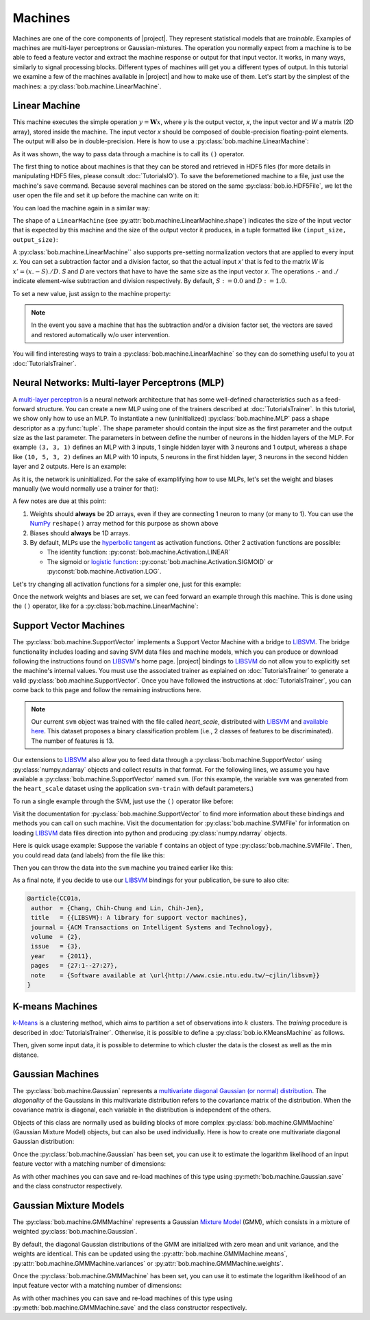 .. vim: set fileencoding=utf-8 :
.. Laurent El Shafey <Laurent.El-Shafey@idiap.ch>
.. Wed Mar 14 12:31:35 2012 +0100
.. 
.. Copyright (C) 2011-2012 Idiap Research Institute, Martigny, Switzerland
.. 
.. This program is free software: you can redistribute it and/or modify
.. it under the terms of the GNU General Public License as published by
.. the Free Software Foundation, version 3 of the License.
.. 
.. This program is distributed in the hope that it will be useful,
.. but WITHOUT ANY WARRANTY; without even the implied warranty of
.. MERCHANTABILITY or FITNESS FOR A PARTICULAR PURPOSE.  See the
.. GNU General Public License for more details.
.. 
.. You should have received a copy of the GNU General Public License
.. along with this program.  If not, see <http://www.gnu.org/licenses/>.

**********
 Machines
**********

Machines are one of the core components of |project|. They represent
statistical models that are `trainable`. Examples of machines are
multi-layer perceptrons or Gaussian-mixtures. The operation you normally expect
from a machine is to be able to feed a feature vector and extract the machine
response or output for that input vector. It works, in many ways, similarly to
signal processing blocks. Different types of machines will get you a different
types of output. In this tutorial we examine a few of the machines available in
|project| and how to make use of them. Let's start by the simplest of the
machines: a :py:class:`bob.machine.LinearMachine`.

.. testsetup:: *

   import numpy
   import bob
   import tempfile
   import os

   current_directory = os.path.realpath(os.curdir)
   temp_dir = tempfile.mkdtemp(prefix='bob_doctest_')
   os.chdir(temp_dir)

Linear Machine
==============

This machine executes the simple operation :math:`y = \mathbf{W} x`, where `y`
is the output vector, `x`, the input vector and `W` a matrix (2D array), stored
inside the machine. The input vector `x` should be composed of double-precision
floating-point elements. The output will also be in double-precision. Here is
how to use a :py:class:`bob.machine.LinearMachine`:

.. doctest::

  >>> W = numpy.array([[0.5, 0.5], [1.0, 1.0]], 'float64')
  >>> W
  array([[ 0.5,  0.5],
         [ 1. ,  1. ]])
  >>> machine = bob.machine.LinearMachine(W)
  >>> machine.shape
  (2, 2)
  >>> x = numpy.array([0.3, 0.4], 'float64')
  >>> y = machine(x)
  >>> y
  array([ 0.55,  0.55])

As it was shown, the way to pass data through a machine is to call its ``()``
operator.

The first thing to notice about machines is that they can be stored and
retrieved in HDF5 files (for more details in manipulating HDF5 files, please
consult :doc:`TutorialsIO`). To save the beforemetioned machine to a file, just
use the machine's ``save`` command. Because several machines can be stored on
the same :py:class:`bob.io.HDF5File`, we let the user open the file and set it
up before the machine can write on it:

.. doctest::

  >>> myh5_file = bob.io.HDF5File('linear.hdf5')
  >>> #do other operations on myh5_file to set it up, optionally
  >>> machine.save(myh5_file)
  >>> del myh5_file #close

You can load the machine again in a similar way:

.. doctest::

  >>> myh5_file = bob.io.HDF5File('linear.hdf5')
  >>> reloaded = bob.machine.LinearMachine(myh5_file)
  >>> numpy.array_equal(machine.weights, reloaded.weights)
  True

The shape of a ``LinearMachine`` (see
:py:attr:`bob.machine.LinearMachine.shape`) indicates the size of the input
vector that is expected by this machine and the size of the output vector it
produces, in a tuple formatted like ``(input_size, output_size)``:

.. doctest::

  >>> machine.shape
  (2, 2)

A :py:class:`bob.machine.LinearMachine`` also supports pre-setting
normalization vectors that are applied to every input `x`. You can set a
subtraction factor and a division factor, so that the actual input `x'` that is
fed to the matrix `W` is :math:`x' = (x .- S) ./ D`. `S` and `D` are vectors
that have to have the same size as the input vector `x`. The operations `.-`
and `./` indicate element-wise subtraction and division respectively. By
default, :math:`S := 0.0` and :math:`D := 1.0`.

.. doctest::

  >>> machine.input_subtract
  array([ 0.,  0.])
  >>> machine.input_divide
  array([ 1.,  1.])

To set a new value, just assign to the machine property:

.. doctest::

  >>> machine.input_subtract = numpy.array([0.5, 0.8])
  >>> machine.input_divide = numpy.array([2.0, 4.0])
  >>> y = machine(x)
  >>> y
  array([-0.15, -0.15])

.. note::

  In the event you save a machine that has the subtraction and/or a division
  factor set, the vectors are saved and restored automatically w/o user
  intervention.

You will find interesting ways to train a :py:class:`bob.machine.LinearMachine`
so they can do something useful to you at :doc:`TutorialsTrainer`.

Neural Networks: Multi-layer Perceptrons (MLP)
==============================================

A `multi-layer perceptron <http://en.wikipedia.org/wiki/Multilayer_perceptron>`_
is a neural network architecture that has some well-defined characteristics
such as a feed-forward structure. You can create a new MLP using one of the
trainers described at :doc:`TutorialsTrainer`. In this tutorial, we show only
how to use an MLP.  To instantiate a new (uninitialized)
:py:class:`bob.machine.MLP` pass a shape descriptor as a :py:func:`tuple`. The
shape parameter should contain the input size as the first parameter and the
output size as the last parameter.  The parameters in between define the number
of neurons in the hidden layers of the MLP. For example ``(3, 3, 1)`` defines
an MLP with 3 inputs, 1 single hidden layer with 3 neurons and 1 output,
whereas a shape like ``(10, 5, 3, 2)`` defines an MLP with 10 inputs, 5 neurons
in the first hidden layer, 3 neurons in the second hidden layer and 2 outputs.
Here is an example:

.. doctest::

  >>> mlp = bob.machine.MLP((3, 3, 2, 1))

As it is, the network is uninitialized. For the sake of examplifying how to use
MLPs, let's set the weight and biases manually (we would normally use a trainer
for that):

.. doctest::

  >>> input_to_hidden0 = numpy.ones((3,3), 'float64')
  >>> input_to_hidden0
  array([[ 1.,  1.,  1.],
         [ 1.,  1.,  1.],
         [ 1.,  1.,  1.]])
  >>> hidden0_to_hidden1 = 0.5*numpy.ones((3,2), 'float64')
  >>> hidden0_to_hidden1
  array([[ 0.5,  0.5],
         [ 0.5,  0.5],
         [ 0.5,  0.5]])
  >>> hidden1_to_output = numpy.array([0.3, 0.2], 'float64').reshape(2,1)
  >>> hidden1_to_output
  array([[ 0.3],
         [ 0.2]])
  >>> bias_hidden0 = numpy.array([-0.2, -0.3, -0.1], 'float64')
  >>> bias_hidden0
  array([-0.2, -0.3, -0.1])
  >>> bias_hidden1 = numpy.array([-0.7, 0.2], 'float64')
  >>> bias_hidden1
  array([-0.7,  0.2])
  >>> bias_output = numpy.array([0.5], 'float64')
  >>> bias_output
  array([ 0.5])
  >>> mlp.weights = (input_to_hidden0, hidden0_to_hidden1, hidden1_to_output)
  >>> mlp.biases = (bias_hidden0, bias_hidden1, bias_output)

A few notes are due at this point:

1. Weights should **always** be 2D arrays, even if they are connecting 1 neuron
   to many (or many to 1). You can use the NumPy_ ``reshape()`` array method
   for this purpose as shown above
2. Biases should **always** be 1D arrays.
3. By default, MLPs use the `hyperbolic tangent <http://mathworld.wolfram.com/HyperbolicTangent.html>`_ as activation functions.
   Other 2 activation functions are possible:

   * The identity function: :py:const:`bob.machine.Activation.LINEAR`
   * The sigmoid or `logistic function <http://mathworld.wolfram.com/SigmoidFunction.html>`_: :py:const:`bob.machine.Activation.SIGMOID` or 
     :py:const:`bob.machine.Activation.LOG`.

Let's try changing all activation functions for a simpler one, just for this
example:

.. doctest::

  >>> mlp.activation = bob.machine.Activation.LINEAR

Once the network weights and biases are set, we can feed forward an example
through this machine. This is done using the ``()`` operator, like for
a :py:class:`bob.machine.LinearMachine`:

.. doctest::

  >>> mlp(numpy.array([0.1, -0.1, 0.2], 'float64'))
  array([ 0.33])

Support Vector Machines
=======================

.. ifconfig:: not has_libsvm

  .. warning:: 

    LIBSVM was not found when this documentation has been generated.


The :py:class:`bob.machine.SupportVector` implements a Support Vector Machine
with a bridge to `LIBSVM`_. The bridge functionality includes loading and
saving SVM data files and machine models, which you can produce or download
following the instructions found on `LIBSVM`_'s home page. |project| bindings
to `LIBSVM`_ do not allow you to explicitly set the machine's internal values.
You must use the associated trainer as explained on :doc:`TutorialsTrainer` to
generate a valid :py:class:`bob.machine.SupportVector`. Once you have followed
the instructions at :doc:`TutorialsTrainer`, you can come back to this page and
follow the remaining instructions here.

.. note:: 

  Our current ``svm`` object was trained with the file called `heart_scale`,
  distributed with `LIBSVM`_ and `available here
  <http://www.csie.ntu.edu.tw/~cjlin/libsvmtools/datasets/binary/heart_scale>`_.
  This dataset proposes a binary classification problem (i.e., 2 classes of
  features to be discriminated). The number of features is 13.

Our extensions to `LIBSVM`_ also allow you to feed data through a
:py:class:`bob.machine.SupportVector` using :py:class:`numpy.ndarray` objects
and collect results in that format. For the following lines, we assume you have
available a :py:class:`bob.machine.SupportVector` named ``svm``. (For this
example, the variable ``svm`` was generated from the ``heart_scale`` dataset
using the application ``svm-train`` with default parameters.)


.. ifconfig:: has_libsvm

  .. testsetup:: svm

    import os
    import bob
    import numpy
    
    # the CMAKE_SOURCE_DIR is defined at conf.py.in
    heart_model = os.path.join(os.environ['CMAKE_SOURCE_DIR'], 
      'python/machine/data/heart.svmmodel')

    svm = bob.machine.SupportVector(heart_model)


.. ifconfig:: has_libsvm

  .. doctest:: svm

    >>> svm.shape
    (13, 1)


.. ifconfig:: not has_libsvm

  .. code-block:: python

    >>> svm.shape
    (13, 1)


To run a single example through the SVM, just use the ``()`` operator like
before:


.. ifconfig:: has_libsvm

  .. doctest:: svm

    >> svm(numpy.ones((13,), 'float64'))
    1
    >> svm(numpy.ones((10,13), 'float64'))
    (1, 1, 1, 1, 1, 1, 1, 1, 1, 1)

.. ifconfig:: not has_libsvm

  .. code-block:: python

    >> svm(numpy.ones((13,), 'float64'))
    1
    >> svm(numpy.ones((10,13), 'float64'))
    (1, 1, 1, 1, 1, 1, 1, 1, 1, 1)


Visit the documentation for :py:class:`bob.machine.SupportVector` to find more
information about these bindings and methods you can call on such machine.
Visit the documentation for :py:class:`bob.machine.SVMFile` for information on
loading `LIBSVM`_ data files direction into python and producing
:py:class:`numpy.ndarray` objects.

Here is quick usage example: Suppose the variable ``f`` contains an object of
type :py:class:`bob.machine.SVMFile`. Then, you could read data (and labels)
from the file like this:

.. ifconfig:: has_libsvm

  .. testsetup:: svmfile

    import os
    import numpy
    import bob

    # the CMAKE_SOURCE_DIR is defined at conf.py.in
    heart_data = os.path.join(os.environ['CMAKE_SOURCE_DIR'], 
      'python/machine/data/heart.svmdata')

    f = bob.machine.SVMFile(heart_data)

    # the CMAKE_SOURCE_DIR is defined at conf.py.in
    heart_model = os.path.join(os.environ['CMAKE_SOURCE_DIR'], 
      'python/machine/data/heart.svmmodel')

    svm = bob.machine.SupportVector(heart_model)


.. ifconfig:: has_libsvm

  .. doctest:: svmfile

    >>> labels, data = f.read_all()
    >>> data = numpy.vstack(data) #creates a single 2D array

.. ifconfig:: not has_libsvm

  .. code-block:: python

    >>> labels, data = f.read_all()
    >>> data = numpy.vstack(data) #creates a single 2D array


Then you can throw the data into the ``svm`` machine you trained earlier like
this:

.. ifconfig:: has_libsvm

  .. doctest:: svmfile

    >>> predicted_labels = svm(data) 

.. ifconfig:: not has_libsvm

  .. code-block:: python

    >>> predicted_labels = svm(data) 


As a final note, if you decide to use our `LIBSVM`_ bindings for your
publication, be sure to also cite:

.. code-block:: latex

  @article{CC01a,
   author  = {Chang, Chih-Chung and Lin, Chih-Jen},
   title   = {{LIBSVM}: A library for support vector machines},
   journal = {ACM Transactions on Intelligent Systems and Technology},
   volume  = {2},
   issue   = {3},
   year    = {2011},
   pages   = {27:1--27:27},
   note    = {Software available at \url{http://www.csie.ntu.edu.tw/~cjlin/libsvm}}
  }


K-means Machines
================

`k-Means <http://en.wikipedia.org/wiki/K-means_clustering>`_ is a clustering 
method, which aims to partition a set of observations into :math:`k` 
clusters. The `training` procedure is described in :doc:`TutorialsTrainer`. 
Otherwise, it is possible to define a :py:class:`bob.io.KMeansMachine` as
follows.

.. doctest::
   :options: +NORMALIZE_WHITESPACE

   >>> machine = bob.machine.KMeansMachine(2,3) # Two clusters with a feature dimensionality of 3
   >>> machine.means = numpy.array([[1,0,0],[0,0,1]], 'float64') # Defines the two clusters

Then, given some input data, it is possible to determine to which cluster the
data is the closest as well as the min distance.

.. doctest::
   :options: +NORMALIZE_WHITESPACE

   >>> sample = numpy.array([2,1,-2], 'float64')
   >>> print machine.get_closest_mean(sample) # Returns the index of the closest mean and the distance to it at the power of 2
   (0, 6.0)


Gaussian Machines
=================

The :py:class:`bob.machine.Gaussian` represents a `multivariate diagonal
Gaussian (or normal) distribution
<http://en.wikipedia.org/wiki/Multivariate_normal_distribution>`_. The
*diagonality* of the Gaussians in this multivariate distribution refers to the
covariance matrix of the distribution. When the covariance matrix is diagonal,
each variable in the distribution is independent of the others. 

Objects of this class are normally used as building blocks of more complex
:py:class:`bob.machine.GMMMachine` (Gaussian Mixture Model) objects, but can
also be used individually. Here is how to create one multivariate diagonal
Gaussian distribution:

.. doctest::

  >>> g = bob.machine.Gaussian(2) #bi-variate diagonal normal distribution
  >>> g.mean = numpy.array([0.3, 0.7], 'float64')
  >>> g.mean
  array([ 0.3,  0.7])
  >>> g.variance = numpy.array([0.2, 0.1], 'float64')
  >>> g.variance
  array([ 0.2,  0.1])

Once the :py:class:`bob.machine.Gaussian` has been set, you can use it to
estimate the logarithm likelihood of an input feature vector with a matching
number of dimensions:

.. doctest::

  >>> log_likelihood = g(numpy.array([0.4, 0.4], 'float64'))

As with other machines you can save and re-load machines of this type using
:py:meth:`bob.machine.Gaussian.save` and the class constructor respectively.

Gaussian Mixture Models
=======================

The :py:class:`bob.machine.GMMMachine` represents a Gaussian 
`Mixture Model <http://en.wikipedia.org/wiki/Mixture_model>`_ (GMM), which
consists in a mixture of weighted :py:class:`bob.machine.Gaussian`.

.. doctest::

  >>> gmm = bob.machine.GMMMachine(2,3) # Mixture of two diagonal Gaussian of dimension 3

By default, the diagonal Gaussian distributions of the GMM are initialized 
with zero mean and unit variance, and the weights are identical. This can be
updated using the :py:attr:`bob.machine.GMMMachine.means`, :py:attr:`bob.machine.GMMMachine.variances`
or :py:attr:`bob.machine.GMMMachine.weights`.

.. doctest::
  :options: +NORMALIZE_WHITESPACE

  >>> gmm.means = numpy.array([[5., 5., 5.], [5., 5., -5.]], 'float64')
  >>> gmm.means
  array([[ 5., 5., 5.], 
         [ 5., 5., -5.]])

Once the :py:class:`bob.machine.GMMMachine` has been set, you can use it to
estimate the logarithm likelihood of an input feature vector with a matching
number of dimensions:

.. doctest::

  >>> log_likelihood = gmm(numpy.array([5.1, 4.7, -4.9], 'float64'))

As with other machines you can save and re-load machines of this type using
:py:meth:`bob.machine.GMMMachine.save` and the class constructor respectively.


.. testcleanup:: *

  import shutil
  os.chdir(current_directory)
  shutil.rmtree(temp_dir)

.. Place here your external references

.. _numpy: http://numpy.scipy.org
.. _libsvm: http://www.csie.ntu.edu.tw/~cjlin/libsvm/
